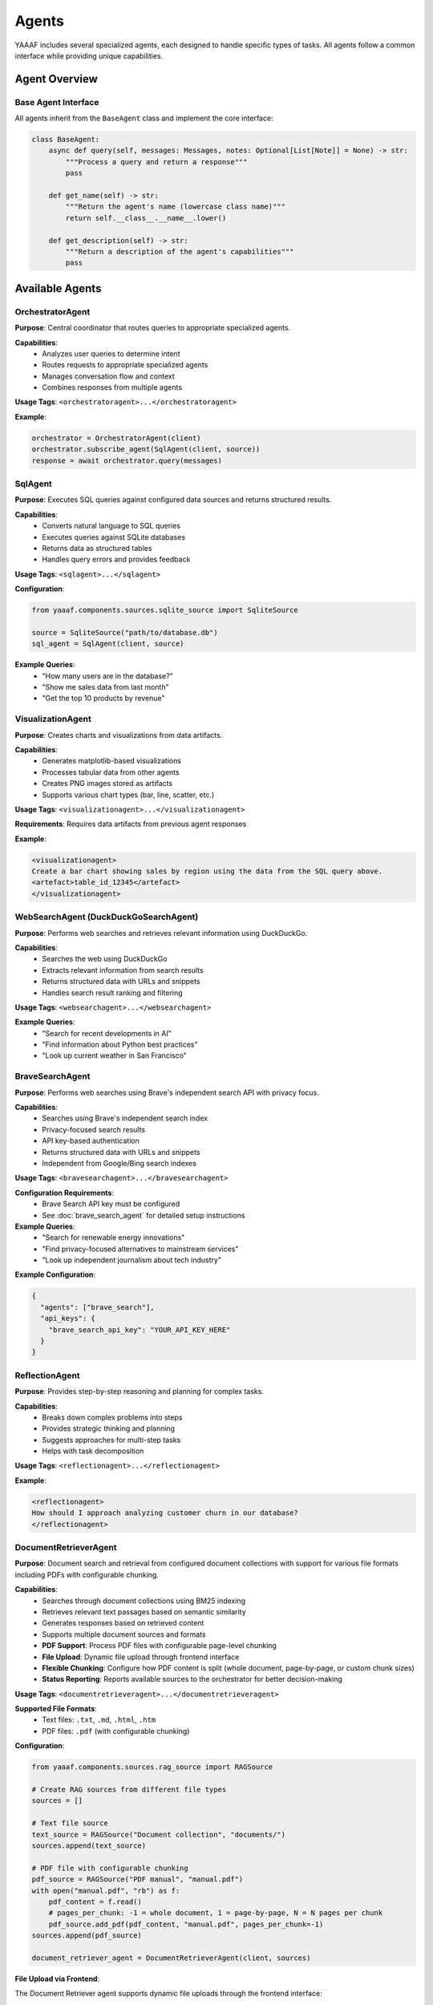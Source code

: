 Agents
======

YAAAF includes several specialized agents, each designed to handle specific types of tasks. All agents follow a common interface while providing unique capabilities.

Agent Overview
--------------

Base Agent Interface
~~~~~~~~~~~~~~~~~~~

All agents inherit from the ``BaseAgent`` class and implement the core interface:

.. code-block:: python

   class BaseAgent:
       async def query(self, messages: Messages, notes: Optional[List[Note]] = None) -> str:
           """Process a query and return a response"""
           pass
       
       def get_name(self) -> str:
           """Return the agent's name (lowercase class name)"""
           return self.__class__.__name__.lower()
       
       def get_description(self) -> str:
           """Return a description of the agent's capabilities"""
           pass

Available Agents
----------------

OrchestratorAgent
~~~~~~~~~~~~~~~~

**Purpose**: Central coordinator that routes queries to appropriate specialized agents.

**Capabilities**:
   * Analyzes user queries to determine intent
   * Routes requests to appropriate specialized agents
   * Manages conversation flow and context
   * Combines responses from multiple agents

**Usage Tags**: ``<orchestratoragent>...</orchestratoragent>``

**Example**:

.. code-block:: python

   orchestrator = OrchestratorAgent(client)
   orchestrator.subscribe_agent(SqlAgent(client, source))
   response = await orchestrator.query(messages)

SqlAgent
~~~~~~~~

**Purpose**: Executes SQL queries against configured data sources and returns structured results.

**Capabilities**:
   * Converts natural language to SQL queries
   * Executes queries against SQLite databases
   * Returns data as structured tables
   * Handles query errors and provides feedback

**Usage Tags**: ``<sqlagent>...</sqlagent>``

**Configuration**:

.. code-block:: python

   from yaaaf.components.sources.sqlite_source import SqliteSource
   
   source = SqliteSource("path/to/database.db")
   sql_agent = SqlAgent(client, source)

**Example Queries**:
   * "How many users are in the database?"
   * "Show me sales data from last month"
   * "Get the top 10 products by revenue"

VisualizationAgent
~~~~~~~~~~~~~~~~~

**Purpose**: Creates charts and visualizations from data artifacts.

**Capabilities**:
   * Generates matplotlib-based visualizations
   * Processes tabular data from other agents
   * Creates PNG images stored as artifacts
   * Supports various chart types (bar, line, scatter, etc.)

**Usage Tags**: ``<visualizationagent>...</visualizationagent>``

**Requirements**: Requires data artifacts from previous agent responses

**Example**:

.. code-block:: text

   <visualizationagent>
   Create a bar chart showing sales by region using the data from the SQL query above.
   <artefact>table_id_12345</artefact>
   </visualizationagent>

WebSearchAgent (DuckDuckGoSearchAgent)
~~~~~~~~~~~~~~~~~~~~~~~~~~~~~~~~~~~~~~

**Purpose**: Performs web searches and retrieves relevant information using DuckDuckGo.

**Capabilities**:
   * Searches the web using DuckDuckGo
   * Extracts relevant information from search results
   * Returns structured data with URLs and snippets
   * Handles search result ranking and filtering

**Usage Tags**: ``<websearchagent>...</websearchagent>``

**Example Queries**:
   * "Search for recent developments in AI"
   * "Find information about Python best practices"
   * "Look up current weather in San Francisco"

BraveSearchAgent
~~~~~~~~~~~~~~~~

**Purpose**: Performs web searches using Brave's independent search API with privacy focus.

**Capabilities**:
   * Searches using Brave's independent search index
   * Privacy-focused search results
   * API key-based authentication
   * Returns structured data with URLs and snippets
   * Independent from Google/Bing search indexes

**Usage Tags**: ``<bravesearchagent>...</bravesearchagent>``

**Configuration Requirements**:
   * Brave Search API key must be configured
   * See :doc:`brave_search_agent` for detailed setup instructions

**Example Queries**:
   * "Search for renewable energy innovations"
   * "Find privacy-focused alternatives to mainstream services"
   * "Look up independent journalism about tech industry"

**Example Configuration**:

.. code-block:: json

   {
     "agents": ["brave_search"],
     "api_keys": {
       "brave_search_api_key": "YOUR_API_KEY_HERE"
     }
   }

ReflectionAgent
~~~~~~~~~~~~~~

**Purpose**: Provides step-by-step reasoning and planning for complex tasks.

**Capabilities**:
   * Breaks down complex problems into steps
   * Provides strategic thinking and planning
   * Suggests approaches for multi-step tasks
   * Helps with task decomposition

**Usage Tags**: ``<reflectionagent>...</reflectionagent>``

**Example**:

.. code-block:: text

   <reflectionagent>
   How should I approach analyzing customer churn in our database?
   </reflectionagent>

DocumentRetrieverAgent
~~~~~~~~~~~~~~~~~~~~~~

**Purpose**: Document search and retrieval from configured document collections with support for various file formats including PDFs with configurable chunking.

**Capabilities**:
   * Searches through document collections using BM25 indexing
   * Retrieves relevant text passages based on semantic similarity
   * Generates responses based on retrieved content
   * Supports multiple document sources and formats
   * **PDF Support**: Process PDF files with configurable page-level chunking
   * **File Upload**: Dynamic file upload through frontend interface
   * **Flexible Chunking**: Configure how PDF content is split (whole document, page-by-page, or custom chunk sizes)
   * **Status Reporting**: Reports available sources to the orchestrator for better decision-making

**Usage Tags**: ``<documentretrieveragent>...</documentretrieveragent>``

**Supported File Formats**:
   * Text files: ``.txt``, ``.md``, ``.html``, ``.htm``
   * PDF files: ``.pdf`` (with configurable chunking)

**Configuration**:

.. code-block:: python

   from yaaaf.components.sources.rag_source import RAGSource
   
   # Create RAG sources from different file types
   sources = []
   
   # Text file source
   text_source = RAGSource("Document collection", "documents/")
   sources.append(text_source)
   
   # PDF file with configurable chunking
   pdf_source = RAGSource("PDF manual", "manual.pdf")
   with open("manual.pdf", "rb") as f:
       pdf_content = f.read()
       # pages_per_chunk: -1 = whole document, 1 = page-by-page, N = N pages per chunk
       pdf_source.add_pdf(pdf_content, "manual.pdf", pages_per_chunk=-1)
   sources.append(pdf_source)
   
   document_retriever_agent = DocumentRetrieverAgent(client, sources)

**File Upload via Frontend**:

The Document Retriever agent supports dynamic file uploads through the frontend interface:

1. **Upload Interface**: Click the paperclip icon in the chat input area
2. **File Selection**: Drag and drop or click to select supported files
3. **PDF Options**: For PDF files, choose between:
   
   * **Whole document** (default): Process entire PDF as one searchable chunk
   * **Page by page**: Split PDF into individual page chunks for more granular retrieval

4. **Description**: Add a description after upload to help with retrieval
5. **Automatic Indexing**: Files are automatically indexed and available for queries

**PDF Chunking Strategies**:

* **Whole Document** (``pages_per_chunk=-1``): Best for shorter documents or when context across pages is important
* **Page-by-Page** (``pages_per_chunk=1``): Better for longer documents, technical manuals, or when specific page references are needed
* **Custom Chunks** (``pages_per_chunk=N``): Group multiple pages together for balanced context and granularity

**Example Queries**:
   * "What does the manual say about installation?"
   * "Find information about troubleshooting network issues"
   * "Search for pricing information in the uploaded documents"
   * "What are the safety guidelines mentioned in the PDF?"

**API Integration**:

The Document Retriever agent integrates with the file upload API:

.. code-block:: bash

   # Upload a file with default chunking (whole document for PDFs)
   curl -X POST "http://localhost:4000/upload_file_to_rag" \
        -F "file=@document.pdf" \
        -F "pages_per_chunk=-1"

**Status Reporting**:

The Document Retriever agent reports its available sources to the orchestrator, helping it make better routing decisions:

.. code-block:: text

   Available document sources (3 total):
     1. Uploaded file: manual.pdf
     2. File/Directory: Technical documentation
     3. Uploaded file: company_policies.txt

TodoAgent
~~~~~~~~~

**Purpose**: Creates structured todo lists for planning complex query responses.

**Capabilities**:
   * Analyzes complex queries and breaks them down into actionable todo items
   * Creates prioritized task lists with specific agent assignments
   * Generates structured markdown tables with ID, Task, Status, Priority, and Agent/Tool columns
   * Helps orchestrate multi-step workflows
   * Provides strategic planning for complex multi-agent tasks
   * Single-use agent (budget of 1 call per query)

**Usage Tags**: ``<todoagent>...</todoagent>``

**Key Features**:
   * **Strategic Planning**: Breaks complex queries into manageable steps
   * **Agent Assignment**: Identifies which specific agents should handle each task
   * **Priority Management**: Assigns priority levels (high, medium, low) to tasks
   * **Status Tracking**: Maintains task status (pending, in_progress, completed)
   * **Artifact Creation**: Generates structured todo-list artifacts for reference

**Table Structure**:

The TodoAgent creates markdown tables with the following columns:

.. code-block:: text

   | ID | Task | Status | Priority | Agent/Tool |
   | --- | ---- | ------ | -------- | ----------- |
   | 1 | Analyze sales data | pending | high | SqlAgent |
   | 2 | Create visualization | pending | medium | VisualizationAgent |
   | 3 | Research market trends | pending | low | WebSearchAgent |

**Example Queries**:
   * "Plan how to analyze customer churn and create recommendations"
   * "Break down the steps needed to create a comprehensive sales report"
   * "Create a todo list for implementing a new feature analysis workflow"

**Usage Notes**:
   * **Single Call**: TodoAgent has a budget of 1 call per query - use it strategically
   * **First Step**: Best used as the first agent in complex workflows
   * **Planning Focus**: Designed for planning, not execution
   * **Agent Awareness**: Knows about all available agents and their capabilities

**Example**:

.. code-block:: text

   <todoagent>
   I need to analyze our customer database, create visualizations, and provide insights. 
   Please create a structured plan for this analysis.
   </todoagent>

**Workflow Integration**:

The TodoAgent is typically used in this pattern:

1. **Initial Planning**: TodoAgent creates structured todo list
2. **Task Execution**: Other agents execute individual tasks from the list
3. **Progress Tracking**: Each task's status can be updated as work progresses
4. **Reference**: Todo list artifact serves as a roadmap for the entire workflow

ReviewerAgent
~~~~~~~~~~~~

**Purpose**: Analyzes and extracts information from data artifacts.

**Capabilities**:
   * Reviews data from previous agents
   * Extracts specific information patterns
   * Performs data quality checks
   * Generates summary reports

**Usage Tags**: ``<revieweragent>...</revieweragent>``

**Requirements**: Requires data artifacts to analyze

UrlReviewerAgent
~~~~~~~~~~~~~~~

**Purpose**: Retrieves and analyzes content from web URLs.

**Capabilities**:
   * Fetches content from web pages
   * Extracts relevant information from HTML
   * Processes and summarizes web content
   * Handles various content types

**Usage Tags**: ``<urlrevieweragent>...</urlrevieweragent>``

**Example**:

.. code-block:: text

   <urlrevieweragent>
   Analyze the content of this article about machine learning trends.
   <artefact>websearch_results_456</artefact>
   </urlrevieweragent>

MleAgent
~~~~~~~~

**Purpose**: Machine learning model training and analysis.

**Capabilities**:
   * Trains sklearn models on provided data
   * Performs feature analysis and selection
   * Generates model predictions and insights
   * Saves trained models as artifacts

**Usage Tags**: ``<mleagent>...</mleagent>``

**Requirements**: Requires tabular data for training

ToolAgent
~~~~~~~~~

**Purpose**: Integration with MCP (Model Context Protocol) tools.

**Capabilities**:
   * Interfaces with external tools and APIs
   * Executes tool calls based on user requests
   * Handles tool authentication and parameters
   * Returns structured tool responses

**Usage Tags**: ``<toolagent>...</toolagent>``

**Configuration**: Requires MCP tool setup and authentication

Agent Communication
-------------------

Message Flow
~~~~~~~~~~~

Agents communicate through a structured message system:

1. **Input**: Agents receive ``Messages`` objects containing conversation history
2. **Processing**: Agents process the request according to their specialization
3. **Output**: Agents return string responses with optional artifacts
4. **Notes**: Agents can append ``Note`` objects to track their contributions

Artifact Handling
~~~~~~~~~~~~~~~~~

Agents can generate and consume artifacts:

**Creating Artifacts**:

.. code-block:: python

   # Store an artifact
   artifact = Artefact(
       type=Artefact.Types.TABLE,
       data=dataframe,
       description="Query results",
       id=unique_id
   )
   storage.store_artefact(unique_id, artifact)

**Referencing Artifacts**:

.. code-block:: text

   The results are in this artifact: <artefact type='table'>table_id_123</artefact>

**Consuming Artifacts**:

.. code-block:: python

   # Retrieve artifacts from previous responses
   artifacts = get_artefacts_from_utterance_content(content)

Error Handling
~~~~~~~~~~~~~

All agents implement comprehensive error handling:

* **Logging**: Errors are logged with context information
* **Graceful Degradation**: Agents continue operation when possible
* **User Feedback**: Error messages are returned to users when appropriate
* **Recovery**: Agents attempt to recover from transient failures

Agent Development
-----------------

Creating Custom Agents
~~~~~~~~~~~~~~~~~~~~~~

To create a new agent:

1. **Inherit from BaseAgent**:

   .. code-block:: python

      class CustomAgent(BaseAgent):
          async def query(self, messages: Messages, notes: Optional[List[Note]] = None) -> str:
              # Implement your agent logic here
              return "Agent response"
          
          def get_description(self) -> str:
              return "Description of what this agent does"

2. **Register with Orchestrator**:

   .. code-block:: python

      orchestrator.subscribe_agent(CustomAgent(client))

3. **Handle Artifacts** (if needed):

   .. code-block:: python

      # Generate artifacts
      artifact_id = create_hash(content)
      self._storage.store_artefact(artifact_id, artifact)
      
      # Reference in response
      return f"Result: <artefact type='custom'>{artifact_id}</artefact>"

Best Practices
~~~~~~~~~~~~~

* **Single Responsibility**: Each agent should have a clear, focused purpose
* **Error Handling**: Implement comprehensive error handling and logging
* **Artifact Management**: Use centralized storage for generated content
* **Configuration**: Make agents configurable through dependency injection
* **Testing**: Write unit tests for agent functionality
* **Documentation**: Provide clear descriptions of agent capabilities

Agent Configuration
------------------

Model Configuration
~~~~~~~~~~~~~~~~~~

Agents can be configured with different models:

.. code-block:: python

   client = OllamaClient(
       model="qwen2.5:32b",
       temperature=0.4,
       max_tokens=1000
   )

Data Source Configuration
~~~~~~~~~~~~~~~~~~~~~~~~

Agents requiring data sources need proper configuration:

.. code-block:: python

   # SQL Agent with database
   sqlite_source = SqliteSource("data/database.db")
   sql_agent = SqlAgent(client, sqlite_source)
   
   # Document Retriever Agent with document sources
   text_sources = [TextSource("documents/folder1/"), TextSource("documents/folder2/")]
   document_retriever_agent = DocumentRetrieverAgent(client, text_sources)

Agent Registry
~~~~~~~~~~~~~

The orchestrator maintains a registry of available agents:

.. code-block:: python

   def build_orchestrator():
       orchestrator = OrchestratorAgent(client)
       
       # Register all available agents
       orchestrator.subscribe_agent(SqlAgent(client, source))
       orchestrator.subscribe_agent(VisualizationAgent(client))
       orchestrator.subscribe_agent(WebSearchAgent(client))
       orchestrator.subscribe_agent(ReflectionAgent(client))
       
       return orchestrator